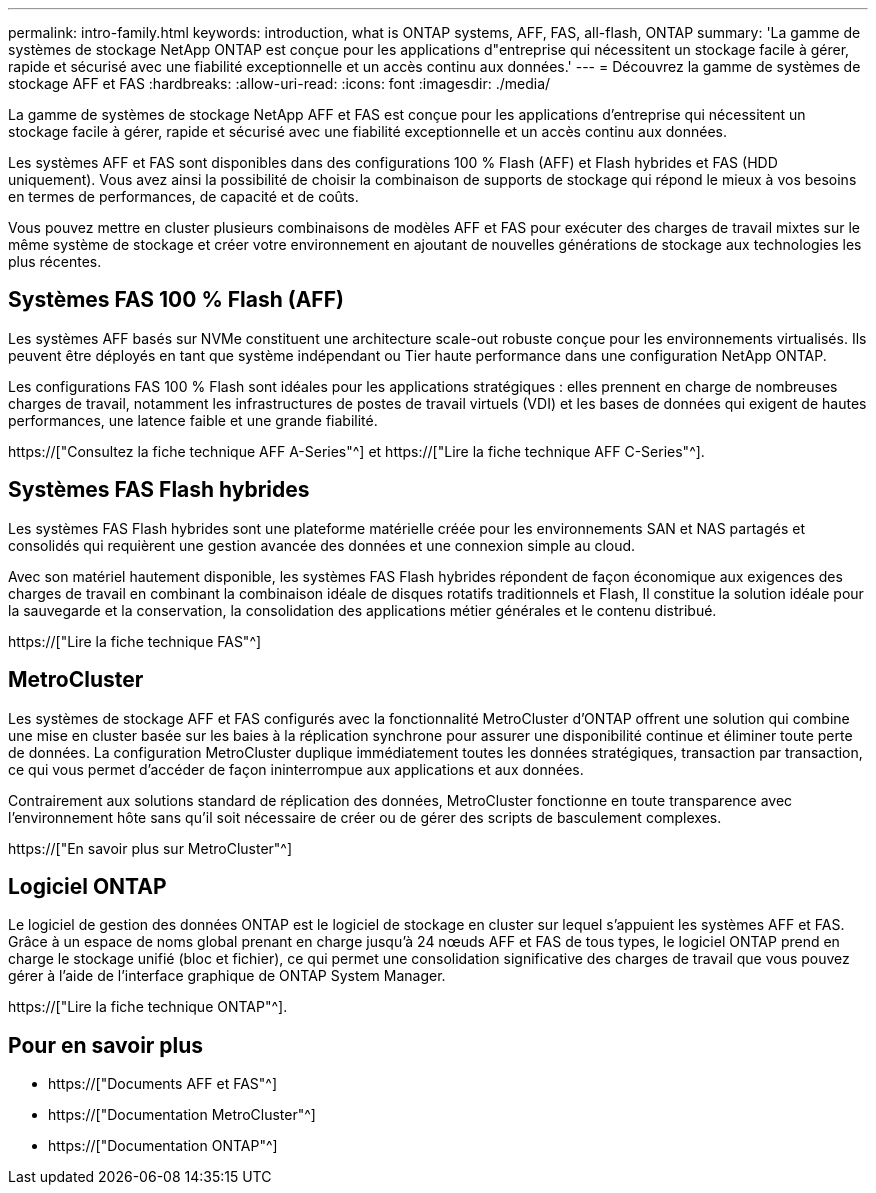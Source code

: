 ---
permalink: intro-family.html 
keywords: introduction, what is ONTAP systems, AFF, FAS, all-flash, ONTAP 
summary: 'La gamme de systèmes de stockage NetApp ONTAP est conçue pour les applications d"entreprise qui nécessitent un stockage facile à gérer, rapide et sécurisé avec une fiabilité exceptionnelle et un accès continu aux données.' 
---
= Découvrez la gamme de systèmes de stockage AFF et FAS
:hardbreaks:
:allow-uri-read: 
:icons: font
:imagesdir: ./media/


La gamme de systèmes de stockage NetApp AFF et FAS est conçue pour les applications d'entreprise qui nécessitent un stockage facile à gérer, rapide et sécurisé avec une fiabilité exceptionnelle et un accès continu aux données.

Les systèmes AFF et FAS sont disponibles dans des configurations 100 % Flash (AFF) et Flash hybrides et FAS (HDD uniquement). Vous avez ainsi la possibilité de choisir la combinaison de supports de stockage qui répond le mieux à vos besoins en termes de performances, de capacité et de coûts.

Vous pouvez mettre en cluster plusieurs combinaisons de modèles AFF et FAS pour exécuter des charges de travail mixtes sur le même système de stockage et créer votre environnement en ajoutant de nouvelles générations de stockage aux technologies les plus récentes.



== Systèmes FAS 100 % Flash (AFF)

Les systèmes AFF basés sur NVMe constituent une architecture scale-out robuste conçue pour les environnements virtualisés. Ils peuvent être déployés en tant que système indépendant ou Tier haute performance dans une configuration NetApp ONTAP.

Les configurations FAS 100 % Flash sont idéales pour les applications stratégiques : elles prennent en charge de nombreuses charges de travail, notamment les infrastructures de postes de travail virtuels (VDI) et les bases de données qui exigent de hautes performances, une latence faible et une grande fiabilité.

https://["Consultez la fiche technique AFF A-Series"^] et https://["Lire la fiche technique AFF C-Series"^].



== Systèmes FAS Flash hybrides

Les systèmes FAS Flash hybrides sont une plateforme matérielle créée pour les environnements SAN et NAS partagés et consolidés qui requièrent une gestion avancée des données et une connexion simple au cloud.

Avec son matériel hautement disponible, les systèmes FAS Flash hybrides répondent de façon économique aux exigences des charges de travail en combinant la combinaison idéale de disques rotatifs traditionnels et Flash, Il constitue la solution idéale pour la sauvegarde et la conservation, la consolidation des applications métier générales et le contenu distribué.

https://["Lire la fiche technique FAS"^]



== MetroCluster

Les systèmes de stockage AFF et FAS configurés avec la fonctionnalité MetroCluster d'ONTAP offrent une solution qui combine une mise en cluster basée sur les baies à la réplication synchrone pour assurer une disponibilité continue et éliminer toute perte de données. La configuration MetroCluster duplique immédiatement toutes les données stratégiques, transaction par transaction, ce qui vous permet d'accéder de façon ininterrompue aux applications et aux données.

Contrairement aux solutions standard de réplication des données, MetroCluster fonctionne en toute transparence avec l'environnement hôte sans qu'il soit nécessaire de créer ou de gérer des scripts de basculement complexes.

https://["En savoir plus sur MetroCluster"^]



== Logiciel ONTAP

Le logiciel de gestion des données ONTAP est le logiciel de stockage en cluster sur lequel s'appuient les systèmes AFF et FAS. Grâce à un espace de noms global prenant en charge jusqu'à 24 nœuds AFF et FAS de tous types, le logiciel ONTAP prend en charge le stockage unifié (bloc et fichier), ce qui permet une consolidation significative des charges de travail que vous pouvez gérer à l'aide de l'interface graphique de ONTAP System Manager.

https://["Lire la fiche technique ONTAP"^].



== Pour en savoir plus

* https://["Documents AFF et FAS"^]
* https://["Documentation MetroCluster"^]
* https://["Documentation ONTAP"^]

